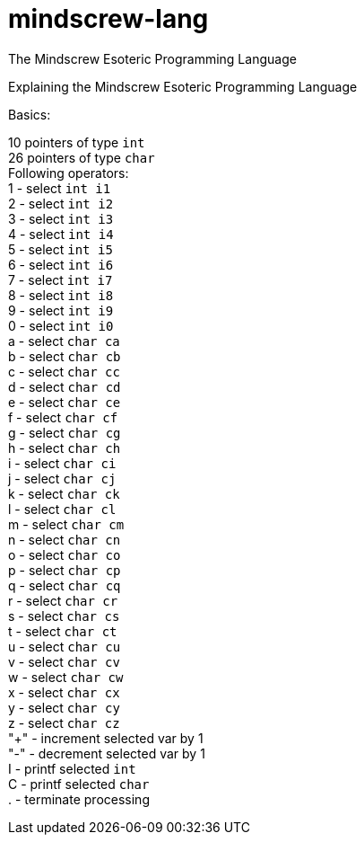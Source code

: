 # mindscrew-lang
The Mindscrew Esoteric Programming Language

Explaining the Mindscrew Esoteric Programming Language

Basics:

10 pointers of type `int` +
26 pointers of type `char` +
Following operators: +
1 - select `int i1` +
2 - select `int i2` +
3 - select `int i3` +
4 - select `int i4` +
5 - select `int i5` +
6 - select `int i6` +
7 - select `int i7` +
8 - select `int i8` +
9 - select `int i9` +
0 - select `int i0` +
a - select `char ca` +
b - select `char cb` +
c - select `char cc` +
d - select `char cd` +
e - select `char ce` +
f - select `char cf` +
g - select `char cg` +
h - select `char ch` +
i - select `char ci` +
j - select `char cj` +
k - select `char ck` +
l - select `char cl` +
m - select `char cm` +
n - select `char cn` +
o - select `char co` +
p - select `char cp` +
q - select `char cq` +
r - select `char cr` +
s - select `char cs` +
t - select `char ct` +
u - select `char cu` +
v - select `char cv` +
w - select `char cw` +
x - select `char cx` +
y - select `char cy` +
z - select `char cz` +
"+" - increment selected var by 1 +
"-" - decrement selected var by 1 +
I - printf selected `int` +
C - printf selected `char` +
. - terminate processing +
